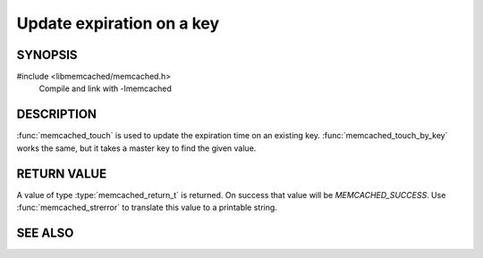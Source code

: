 Update expiration on a key
==========================

SYNOPSIS
--------

#include <libmemcached/memcached.h>
    Compile and link with -lmemcached

.. function:: memcached_return_t memcached_touch (memcached_st *ptr, const char *key, size_t key_length, time_t expiration)

    :param ptr: pointer to initialized `memcached_st` struct
    :param key: the key to touch
    :param key_length: the length of `key` without any terminating zero
    :param expiration: new expiration as a unix timestamp or as relative expiration time in seconds
    :returns: `memcached_return_t` indicating success

.. function:: memcached_return_t memcached_touch_by_key (memcached_st *ptr, const char *group_key, size_t group_key_length, const char *key, size_t key_length, time_t expiration)

    :param ptr: pointer to initialized `memcached_st` struct
    :param group_key: the `key` namespace
    :param group_key_length: the length of `group_key` without any terminating zero
    :param key: the key to touch
    :param key_length: the length of `key` without any terminating zero
    :param expiration: new expiration as a unix timestamp or as relative expiration time in seconds
    :returns: `memcached_return_t` indicating success

DESCRIPTION
-----------

:func:`memcached_touch` is used to update the expiration time on an existing key.
:func:`memcached_touch_by_key` works the same, but it takes a master key 
to find the given value.

RETURN VALUE
------------

A value of type :type:`memcached_return_t` is returned.
On success that value will be `MEMCACHED_SUCCESS`.
Use :func:`memcached_strerror` to translate this value to a printable 
string.

SEE ALSO
--------

.. only:: man

    :manpage:`memcached(1)`
    :manpage:`libmemcached(3)`
    :manpage:`memcached_strerror(3)`

.. only:: html

    * :manpage:`memcached(1)`
    * :doc:`../libmemcached`
    * :doc:`memcached_strerror`
